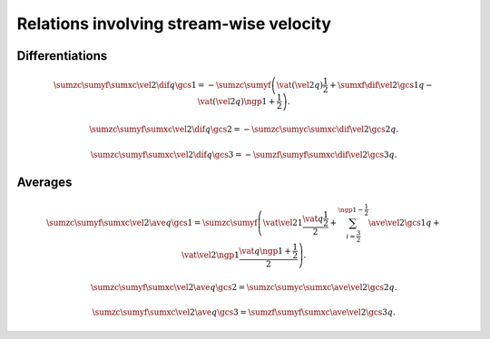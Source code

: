 ########################################
Relations involving stream-wise velocity
########################################

****************
Differentiations
****************

.. math::

  \sumzc
  \sumyf
  \sumxc
  \vel{2}
  \dif{q}{\gcs{1}}
  =
  -
  \sumzc
  \sumyf
  \left(
    \vat{\left(\vel{2} q\right)}{\frac{1}{2}}
    +
    \sumxf
    \dif{\vel{2}}{\gcs{1}}
    q
    -
    \vat{\left(\vel{2} q\right)}{\ngp{1} + \frac{1}{2}}
  \right).

.. math::

  \sumzc
  \sumyf
  \sumxc
  \vel{2}
  \dif{q}{\gcs{2}}
  =
  -
  \sumzc
  \sumyc
  \sumxc
  \dif{\vel{2}}{\gcs{2}}
  q.

.. math::

  \sumzc
  \sumyf
  \sumxc
  \vel{2}
  \dif{q}{\gcs{3}}
  =
  -
  \sumzf
  \sumyf
  \sumxc
  \dif{\vel{2}}{\gcs{3}}
  q.

********
Averages
********

.. math::

  \sumzc
  \sumyf
  \sumxc
  \vel{2}
  \ave{q}{\gcs{1}}
  =
  \sumzc
  \sumyf
  \left(
    \vat{\vel{2}}{1}
    \frac{\vat{q}{\frac{1}{2}}}{2}
    +
    \sum_{i = \frac{3}{2}}^{\ngp{1} - \frac{1}{2}}
    \ave{\vel{2}}{\gcs{1}}
    q
    +
    \vat{\vel{2}}{\ngp{1}}
    \frac{\vat{q}{\ngp{1} + \frac{1}{2}}}{2}
  \right).

.. math::

  \sumzc
  \sumyf
  \sumxc
  \vel{2}
  \ave{q}{\gcs{2}}
  =
  \sumzc
  \sumyc
  \sumxc
  \ave{\vel{2}}{\gcs{2}}
  q.

.. math::

  \sumzc
  \sumyf
  \sumxc
  \vel{2}
  \ave{q}{\gcs{3}}
  =
  \sumzf
  \sumyf
  \sumxc
  \ave{\vel{2}}{\gcs{3}}
  q.

